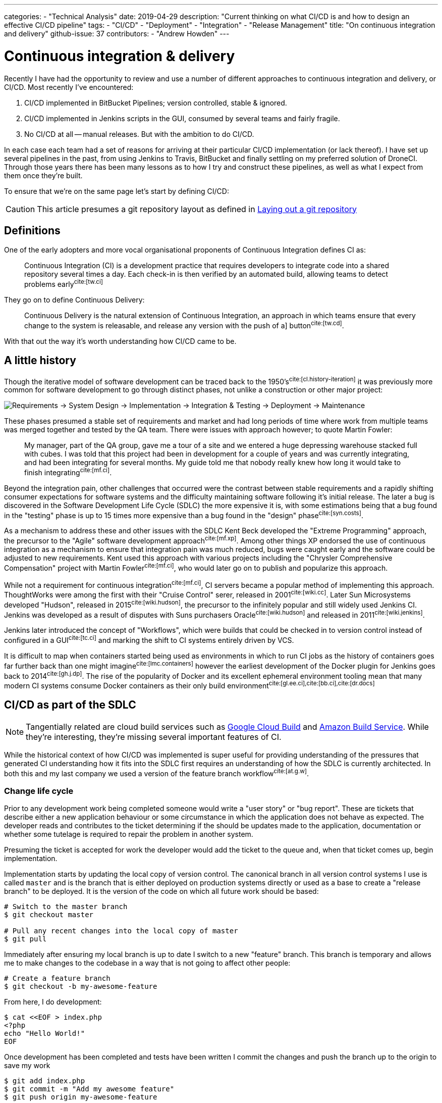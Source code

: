 ---
categories:
  - "Technical Analysis"
date: 2019-04-29
description: "Current thinking on what CI/CD is and how to design an effective CI/CD pipeline"
tags:
  - "CI/CD"
  - "Deployment"
  - "Integration"
  - "Release Management"
title: "On continuous integration and delivery"
github-issue: 37
contributors:
  - "Andrew Howden"
---

= Continuous integration & delivery

Recently I have had the opportunity to review and use a number of different approaches to continuous integration
and delivery, or CI/CD. Most recently I've encountered:

1. CI/CD implemented in BitBucket Pipelines; version controlled, stable & ignored.
2. CI/CD implemented in Jenkins scripts in the GUI, consumed by several teams and fairly fragile.
3. No CI/CD at all -- manual releases. But with the ambition to do CI/CD.

In each case each team had a set of reasons for arriving at their particular CI/CD implementation (or lack thereof).
I have set up several pipelines in the past, from using Jenkins to Travis, BitBucket and finally settling on my
preferred solution of DroneCI. Through those years there has been many lessons as to how I try and construct these
pipelines, as well as what I expect from them once they're built.

To ensure that  we're on the same page let's start by defining CI/CD:

CAUTION: This article presumes a git repository layout as defined in 
        https://www.littleman.co/articles/laying-out-a-git-repository/[Laying out a git repository]

== Definitions

One of the early adopters and more vocal organisational proponents of Continuous Integration defines CI as:

> Continuous Integration (CI) is a development practice that requires developers to integrate code into a shared 
> repository several times a day. Each check-in is then verified by an automated build, allowing teams to detect 
> problems early^cite:[tw.ci]^

They go on to define Continuous Delivery:

> Continuous Delivery is the natural extension of Continuous Integration, an approach in which teams ensure that every 
> change to the system is releasable, and release any version with the push of a] button^cite:[tw.cd]^.

With that out the way it's worth understanding how CI/CD came to be.

== A little history

Though the iterative model of software development can be traced back to the 1950's^cite:[cl.history-iteration]^ it was
previously more common for software development to go through distinct phases, not unlike a construction or other major
project:

image:/images/continuous-integration-and-delivery/waterfall-release-pattern.png[Requirements → System Design → Implementation → Integration & Testing → Deployment → Maintenance]

These phases presumed a stable set of requirements and market and had long periods of time where work from multiple
teams was merged together and tested by the QA team. There were issues with approach however; to quote Martin Fowler:

> My manager, part of the QA group, gave me a tour of a site and we entered a huge depressing warehouse stacked full 
> with cubes. I was told that this project had been in development for a couple of years and was currently integrating,
> and had been integrating for several months. My guide told me that nobody really knew how long it would take to finish
> integrating^cite:[mf.ci]^.

Beyond the integration pain, other challenges that occurred were the contrast between stable requirements and a rapidly
shifting consumer expectations for software systems and the difficulty maintaining software following it's initial
release. The later a bug is discovered in the Software Development Life Cycle (SDLC) the more expensive it is, with
some estimations being that a bug found in the "testing" phase is up to 15 times more expensive than a bug found in 
the "design" phase^cite:[syn.costs]^.

As a mechanism to address these and other issues with the SDLC Kent Beck developed the "Extreme Programming" approach,
the precursor to the "Agile" software development approach^cite:[mf.xp]^. Among other things XP endorsed the use of
continuous integration as a mechanism to ensure that integration pain was much reduced, bugs were caught early and the
software could be adjusted to new requirements. Kent used this approach with various projects including the
"Chrysler Comprehensive Compensation" project with Martin Fowler^cite:[mf.ci]^, who would later go on to publish and 
popularize this approach.

While not a requirement for continuous integration^cite:[mf.ci]^, CI servers became a popular method of implementing
this approach. ThoughtWorks were among the first with their "Cruise Control" serer, released in 2001^cite:[wiki.cc]^.
Later Sun Microsystems developed "Hudson", released in 2015^cite:[wiki.hudson]^, the precursor to the infinitely
popular and still widely used Jenkins CI. Jenkins was developed as a result of disputes with Suns purchasers 
Oracle^cite:[wiki.hudson]^ and released in 2011^cite:[wiki.jenkins]^.

Jenkins later introduced the concept of "Workflows", which were builds that could be checked in to version 
control instead of configured in a GUI^cite:[tc.ci]^ and marking the shift to CI systems entirely driven by VCS.

It is difficult to map when containers started being used as environments in which to run CI jobs as the history
of containers goes far further back than one might imagine^cite:[lmc.containers]^ however the earliest development
of the Docker plugin for Jenkins goes back to 2014^cite:[gh.j.dp]^. The rise of the popularity of Docker and its
excellent ephemeral environment tooling mean that many modern CI systems consume Docker containers as their
only build environment^cite:[gl.ee.ci],cite:[bb.ci],cite:[dr.docs]^

== CI/CD as part of the SDLC

NOTE: Tangentially related are cloud build services such as https://cloud.google.com/cloud-build/[Google Cloud Build] and 
     https://aws.amazon.com/codebuild/[Amazon Build Service]. While they're interesting, they're missing several
     important features of CI.

While the historical context of how CI/CD was implemented is super useful for providing understanding of the pressures
that generated CI understanding how it fits into the SDLC first requires an understanding of how the SDLC is currently
architected. In both this and my last company we used a version of the feature branch workflow^cite:[at.g.w]^.

=== Change life cycle

Prior to any development work being completed someone would write a "user story" or "bug report". These are tickets that
describe either a new application behaviour or some circumstance in which the application does not behave as expected.
The developer reads and contributes to the ticket determining if the should be updates made to the application,
documentation or whether some tutelage is required to repair the problem in another system.

Presuming the ticket is accepted for work the developer would add the ticket to the queue and, when that ticket comes
up, begin implementation.

Implementation starts by updating the local copy of version control. The canonical branch in all version control systems
I use is called `master` and is the branch that is either deployed on production systems directly or used as a base
to create a "release branch" to be deployed. It is the version of the code on which all future work should be based:

[source,bash]
----
# Switch to the master branch
$ git checkout master

# Pull any recent changes into the local copy of master
$ git pull
----

Immediately after ensuring my local branch is up to date I switch to a new "feature" branch. This branch is
temporary and allows me to make changes to the codebase in a way that is not going to affect other people:

[source,bash]
----
# Create a feature branch
$ git checkout -b my-awesome-feature
----

From here, I do development:

[source,bash]
----
$ cat <<EOF > index.php
<?php
echo "Hello World!"
EOF
----

Once development has been completed and tests have been written I commit the changes and push the branch up to the
origin to save my work

[source,bash]
----
$ git add index.php
$ git commit -m "Add my awesome feature"
$ git push origin my-awesome-feature
----

I will then create a pull request^cite:[gh.pr]^:

image:/images/continuous-integration-and-delivery/pull-request.png[Pull Request]

It's here where we first see continuous integration checks run. In the image above we can see "Some checks have not
completed yet", with a note that Drone CI is running a "PR" job. It is here that CI is responsible for enforcing
code safety checks such as unit tests, integration tests and if the tests have been built well enough smoke tests:

image:/images/continuous-integration-and-delivery/ci-tool-running-checks.png[CI tool running checks]

Following the successful completion of these tests the PR is sent to a colleague for manual. If that colleague is
happy with the changes they will merge the work into the mainline.

Once the work is merged in to the mainline CI is responsible for deploying the work to a production system:

image:/images/continuous-integration-and-delivery/ci-tool-running-deployment.png[CI tool running deployment]

That's it! Around 3 minutes after I (or my colleague) has merged code in the work is in production and facing
users.

== The building blocks of CI/CD

Given the above development workflow we can see our CI/CD system has several different responsibilities, split into
two areas of focus:

1. Ensuring the program remains correct before work is merged in to the mainline
2. Making the new software available to users

This work is usually broken up into a staged process. The following is an example of the "Pull request" process:

image:/images/continuous-integration-and-delivery/pipeline-simple.png[A set of build steps executed sequentially]

These sets of processes are usually referred to as a "Pipeline", named after the computing definition:

> a set of data processing elements connected in series, where the output of one element is the input of the next 
  one^cite:[wiki.pipeline]^.

There are several different components that make up the CI/CD pipeline^cite:[wiki.linter],cite:[wiki.ut],cite:[wiki.it]^:

[cols="2,8"]
|===
| Tool                 | Purpose

| Version Control      | Contain the current state of the software, be that the canonical version or a patch that has
                         been proposed _e.g. `git`, `svn`._
| Linter               | A tool that analyzes source code to flag programming errors, bugs, stylistic errors, and 
                         suspicious constructs _e.g. `phpcs`, `yamllint`._ 
| Unit Tests           | A software testing method by which individual units of source code, sets of one or more 
                         computer program modules together with associated control data, usage procedures, and operating
                         procedures, are tested to determine whether they are fit for use
                         _e.g. `phpunit`._  
| Integration Tests    | The phase in software testing in which individual software modules are combined and tested as 
                         a group.
| Task Runner          | A tool that allows aggregating tasks such as application compilation, testing and deployment
                         behind a single interface _e.g. `make`, `robo`._
| Deployment Manager   | A tool that manages replicas of the software deployed for production, facing or testing
                         purposes behind a single interface _e.g. `helm`._
|===

These tools should all be set up to be consumed both in and outside the CI/CD pipeline in exactly the same way. The
pipeline itself should be as "dumb" as possible, only invoking the task runner in an environment with the tools
available to complete the desired action:

image:/images/continuous-integration-and-delivery/pipeline-design.png[CI tool consumes task runner which does logic]

Practically speaking this means instead of configuring pipelines with large sets of commands:

[source,bash]
----
echo $B64_GOOGLE_SERVICE_ACCOUNT | base64 -d > $GOOGLE_APPLICATION_CREDENTIALS
gcloud auth activate-service-account --key-file=$GOOGLE_APPLICATION_CREDENTIALS
gcloud config set project $GOOGLE_PROJECT_NAME
gcloud container clusters get-credentials --zone $GOOGLE_PROJECT_REGION $GOOGLE_GKE_CLUSTER_NAME
helm upgrade --install --namespace www-littleman-co www-littleman-co deploy/helm
----

The pipeline should be invoked only with a single command with some argument indicating which task to run:

[source,bash]
----
robo deploy --environment=production
----

This separation of responsibilities into the task runner, deployment manager and CI pipeline allows the reuse and 
debugging of the majority of the pipeline locally, allows switching between CI/CD services without undue cost and makes
the pipelines as simple and predictable as possible.

TIP: Practically there can be some setup required to authorize services and do other environment specific setup in
     CI/CD pipelines. This is nonsensical in a task runner but also should not be required on each job. In principle
     the environment itself should consume credentials and set up access without work required for the particular job.
     At the time of writing it looks like this is only possible with the use of
     http://plugins.drone.io/[DroneCIs plugin system].

== Writing the task
  
As discussed, the pipeline consists of a set of steps that need to be executed prior to verifying the codebase is still
correct or deploying the software to some environment. Further, these steps should be executable both on the local
machine and in the build pipeline in exactly the same way. The way to implement this is via a task runner, such as
https://robo.li[Robo]:

[source,php]
----
$ robo init
  ~~~ Welcome to Robo! ~~~~ 
  RoboFile.php will be created in the current directory 
  Edit this file to add your commands! 

$ cat RoboFile.php 
<?php
class RoboFile extends \Robo\Tasks {}
----

We then add our tasks in our task runners domain specific language; in this case, by writing a public function in
PHP:

[source,php]
----
class RoboFile extends \Robo\Tasks
{
    /**
     * Runs lints over the codebase
     * 
     * @option files A space separated list of files to lint
     */
    public function lint()
    {   
        $this->taskExecStack()
            ->stopOnFail()
            ->exec('yamllint .')
            ->run();
    }
}
----

That allows us to test the task locally:

[source,bash]
----
$ robo lint
 [ExecStack] yamllint www.littleman.co
 [ExecStack] Running yamllint www.littleman.co
www.littleman.co/config.yaml
  24:3      error    wrong indentation: expected 4 but found 2  (indentation)
  42:81     error    line too long (101 > 80 characters)  (line-length)
  46:81     error    line too long (123 > 80 characters)  (line-length)
  ...
----

And adjust the lint (or the code) until it works as expected:

[source,bash]
----
cat <<EOF > .yamllint
---
extends: default

ignore: |
  deploy/helm

rules:
  line-length:
    max: 120
  braces:
    max-spaces-inside: 1
EOF
----

The task should work successfully before being committed:

[source,bash]
----
$ robo lint
 [ExecStack] yamllint .
 [ExecStack] Running yamllint .
 [ExecStack] Done in 0.171s

$ echo $?
0           # Success
----

Once the step is successful and committed it is ready to be consumed in the build pipeline. Steps can be written
for any number of tasks:

[source,bash]
----
$ robo list
....
Available commands:
  deploy          
  help            Displays help for a command
  integration     
  lint            Runs lints over the codebase
  list            Lists commands
  test            
----

However, they should all work and be useful locally before they're consumed in the pipeline.

== Designing the pipeline

=== Choosing a CI/CD server

There are many different CI/CD tools that are available, both implemented as open source and commercially supported.
However, some tools are better than others. To me, the most important characteristics are:

1. Driven by version control
2. Simple & Clear
3. Docker based
4. Well integrated into project management tooling
5. Capable of building a "Directed acyclic graph" (DAG)

There are several tools that match this criteria, including:

1. Drone CI
2. Circle CI
3. BitBucket Pipelines
4. GitLab Pipelines

There are likely many more. However, for the purpose of this tutorial we'll be adopting Drone CI.

=== Writing the job

Most tools specify build configuration with a file or folder in the project root, and Drone is no exception with its
`drone.yml` specification.

A minimal configuration that lints every time the code is pushed to the upstream server would look like:

[source,bash]
----
$ cat <<EOF > .drone.yml
---
kind: "pipeline"
name: "lint"
steps:
  - name: "lint"
    image: "debian:stretch"
    commands:
      - robo lint
EOF
----

Committing and pushing it should trigger the build:

[source,bash]
----
# git add RoboFile.php .drone.yml
$ git commit -m "Create an initial build configuration"
$ git push origin ad-hoc-ci-cd-demo
----

Unfortunately this by itself does not work:

image:/images/continuous-integration-and-delivery/failing-build-robo-not-found.png[A build failure due to the missing "robo" binary]

While the job is executed, the build environment is the tools to invoke the task runner and do the required `${WORK}`.
There are two possible solutions to this:

1. Install the tools in the pipeline
2. Create a container that includes the build tools

Of these options. #2 is far better. It allows much faster builds, prevents flaky builds due to software upstreams being
down or the network being flaky and fixes the build software to a "known" version.

Often, there are pre made images that are suitable for our purpose. However, unless the heritage of that image is
trusted its better to simply write one. If the build task is simple and it's possible to write an image that does
a single thing it's reasonable to publish the image. However, more likely the build will require some custom tools
not regularly bundled together.

An example would be:

[source,dockerfile]
----
FROM debian:stretch

# Some system upgrades
RUN apt-get update && \
    apt-get dist-upgrade --yes

RUN apt-get install --yes \
    # "Basic" tools 
    curl \
    python python-pip \
    # Task runner runtime
    php && \
    # Linting Tools
    pip install \
        yamllint

# Install the task runer
RUN curl -O https://robo.li/robo.phar && \
    chmod +x ./robo.phar && \
    mv ./robo.phar /usr/local/bin/robo
----

The logic to build (and push) this new Dockerfile can be embedded in the same task runner:

[source,php]
----

    /**
     * Builds containers. Available containers are those at the path "build/containers"
     *
     * @option container The container to build
     */
    public function containerBuild($opts = ['container' => 'web'])
    {
        $refspec       = exec('git rev-parse --short HEAD');
        $containerName = self::CONTAINER_NAMESPACE . '--' . $opts['container'];

        $this->taskDockerBuild(self::CONTAINER_PATH . DIRECTORY_SEPARATOR . $opts['container'])
            ->tag($containerName . ':' . $refspec)
            ->tag($containerName . ':latest' )
            ->run();
    }

    public function containerPush($opts = ['container' => 'web'])
    {
      // Omitted for brevity
    }
----

Once the image has been built & pushed to the repository we can consume it in our build configuration:

[source,yaml]
----
---
kind: "pipeline"
name: "lint"
steps:
  - name: "lint"
    image: "gcr.io/littleman-co/www-littleman-co--build:fe2e8b1"
    commands:
      - /usr/local/bin/robo lint
----

And the build should work as expected:

image:/images/continuous-integration-and-delivery/successful-build-robo-found.png[A successful build after robo is installed]

This repeats for however many tasks the build should consist of; lints, tests and eventually even the deployment.

TIP: In this case a private image is used but authentication is delegated to the build farm directly, rather than
     specified in the build configuration. Practically, Drone runs on top of GKE in which the docker daemon is
     pre-authorized to the container registry.

TIP: Like other docker images, it's good to keep the build containers small and suited for the task. The build container
     need not be the deploy container, nor the analysis container and so on. Such reducing of responsibility helps
     prevent unintended dependencies on the state or applications of other containers.

=== The pipeline

So far we are able to write tasks that do some analysis work on the build, already a huge step forward in our ability
to ensure system correctness over time.

However, a pipeline is not a single job; rather, it is a series of jobs that are triggered in a particular circumstance.
There are two that I use regularly:

- *Pull Request*: A workflow designed to ensure changes do not break the system. Triggered by the creation of the pull
                  request and blocking the pull request from being merged until the build is successful.
- *Deployment*:   A workflow designed to push the "known good" code to a production system

They usually look something like:

image:/images/continuous-integration-and-delivery/pipeline-dag.png[The PR and deployment pipeline graph]

The specific steps involved depend on your deployment model, available tests or other requirements. However there can
be multiple workflows and each workflow can consist of an arbitrarily complex set of steps. The pipelines are usually
invoked by some sort of "trigger" mechanism; some signal to the CI tool to start a specific pipeline. In the case of
Drone the configuration https://docs.drone.io/user-guide/pipeline/triggers/[is called just that -- triggers]. 

TIP: There are situations in which it is desirable to deploy to production in a hurry, without verifying the software
     for correctness, such as a security issue or other disaster management process. Accordingly, the production
     pipeline should be less than 5 minutes to complete and extremely reliable.

==== Pull Request

To create a "pull request" workflow, the configuration looks like:

[source,yaml]
----
---
kind: "pipeline"
name: "lint"
steps:
  - name: "lint"
    image: "gcr.io/littleman-co/www-littleman-co--build:da8b695"
    commands: 
      - /usr/local/bin/robo lint

trigger:
  # Execute this process every time a new pull request is opened
  event:
    - pull_request
----

Jobs can be executed in parallel by specifying multiple pipelines that have the same dependencies:

[source,yaml]
----
---
# Steps are omitted for brevity in the post
kind: "pipeline"
name: "lint"
steps: []
trigger:
  event:
    - pull_request
---
kind: "pipeline"
name: "unit-test"
steps: []
trigger:
  event:
    - pull_request
----

And it's possible to "gate" steps on the success on other steps by using the "depends_on" node:

[source,yaml]
----
---
# Steps are omitted for brevity in the post
kind: "pipeline"
name: "lint"
steps: []
trigger:
  event:
    - pull_request
---
kind: "pipeline"
name: "unit-test"
steps: []
trigger:
  event:
    - pull_request
---
kind: "pipeline"
name: "integration-test"
steps: []
trigger:
  event:
    - pull_request
depends_on:
  - lint
  - unit-test
---
kind: "pipeline"
name: "stress-test"
steps: []
trigger:
  event:
    - pull_request
depends_on:
  - lint
  - unit-test
---
kind: "pipeline"
name: "smoke-test"
steps: []
trigger:
  event:
    - pull_request
depends_on:
  - lint
  - unit-test
----

This gives us our ability to create our graph. So far we have generated only the first two steps:

image:/images/continuous-integration-and-delivery/dag-first-two-steps.png[The pipeline pull request initial steps]

However, we can see our pipeline working as expected:

https://youtu.be/EC5W4L7YqsI

video::EC5W4L7YqsI[youtube]

==== Deployment

Implementing the deployment task is exactly the same process, varying only in the triggers. However, one common use
case for production is being able to manually gate builds based on some human intervention. In the case of Drone
this is termed "Promotion". Given configuration that looks like:

[source,yaml]
----
---
kind: "pipeline"
name: "container"
steps:
  - name: "container"
    image: "gcr.io/littleman-co/www-littleman-co--build:d7c8edd"
    environment:
      GOOGLE_SERVICE_ACCOUNT:
        from_secret: GOOGLE_SERVICE_ACCOUNT
    # Required to build container
    privileged: true
    commands:
      # Enable img to push to docker registry
      - img login -u _json_key -p "$GOOGLE_SERVICE_ACCOUNT" https://gcr.io
      - /usr/local/bin/robo application:compile
      - /usr/local/bin/robo container:build --container=web
      - /usr/local/bin/robo container:push --container=web

trigger:
  branch:
    - master
  event:
    - push
---
kind: "pipeline"
name: "canary"
steps:
  - name: "canary"
    image: "gcr.io/littleman-co/www-littleman-co--build:d7c8edd"
    commands:
      - /usr/local/bin/robo deploy --environment=canary
trigger:
  branch:
    - master
  event:
    - push
depends_on:
  - container
---
kind: "pipeline"
name: "production"
steps:
  - name: "deploy"
    image: "gcr.io/littleman-co/www-littleman-co--build:d7c8edd"
    commands:
      - /usr/local/bin/robo deploy --environment=production
trigger:
  event:
    - promote
  target:
    - production
  branch:
    - master
---
kind: "pipeline"
name: "rollback"
steps:
  - name: "rollback"
    image: "gcr.io/littleman-co/www-littleman-co--build:d7c8edd"
    commands:
      - /usr/local/bin/robo rollback --environment=production
trigger:
  event:
    - rollback
  target:
    - production
  branch:
    - master
----

We achieve a "two step" deployment process:

image:/images/continuous-integration-and-delivery/build-flow-with-promotion.png[A two step build, with promotion]

Where step 1 is executed automatically on anything being added to the master branch, whereas step two requires a human
to "promote" the build. At the time of writing 
https://github.com/drone/drone-ui/issues/171[it is only possible to trigger the promotion via the CLI]:

[source,yaml]
----
drone build promote littlemanco/www.littleman.co 100 production
----

Where:

- `littlemanco/www.littleman.co` is the repository
- `100` is the build number
- `production` is the intended environment

TIP: Our configuration is getting very long and repetitive at this point. Drone has some support for jsonnet as a
     configuration language to help remedy this, or jsonnet can be expressed to yaml prior to the build execution
     and committed.

CAUTION: In the build configuration above there is a "rollback" step. At the time of writing this
         https://github.com/drone/drone/issues/2695[appears to be broken].

== In Conclusion

Continuous integration & delivery has become a fairly essential part of software development. It augments the software
delivery life cycle with additional correctness checking to find bugs earlier and dramatically reduces the cost and
risk associated with pushing changes to production. There are many CI/CD servers however Drone implements all required
features for the vast majority of software projects and is open source and trivially installable. With Drone we 
constructed a multi-step build cycle stubbing out lints, tests and other correctness checks common software, as well
as stubbed out a workflow for continuous delivery.

That's it! This post got a bit long, and I did not get to cover all of the things I would like to. However if you made
it this far and you enjoyed it be sure to 
https://github.com/littlemanco/www.littleman.co/issues[voice yourself on GitHub], and I'll keep writing this stuff up.

<3

== References  

bibliography::[]